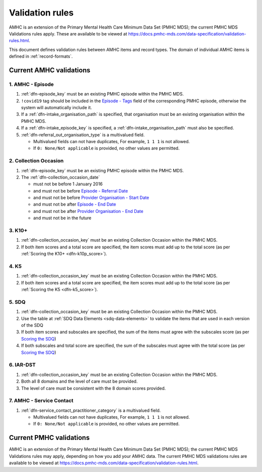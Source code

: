 .. _validation-rules:

Validation rules
================

AMHC is an extension of the Primary Mental Health Care Minimum Data Set (PMHC MDS);
the current PMHC MDS Validations rules apply. These are available to be viewed at
https://docs.pmhc-mds.com/data-specification/validation-rules.html.

This document defines validation rules between AMHC items and record types.
The domain of individual AMHC items is defined in :ref:`record-formats`.

.. _current-amhc-validations:

Current AMHC validations
------------------------

.. amhc-episode-current-validations:

1. AMHC - Episode
~~~~~~~~~~~~~~~~~

1. :ref:`dfn-episode_key` must be an existing PMHC episode within the PMHC MDS.
2. ``!covid19`` tag should be included in the
   `Episode - Tags <https://docs.pmhc-mds.com/data-specification/data-model-and-specifications.html#episode-tags>`_
   field of the corresponding PMHC episode, otherwise the system will
   automatically include it.
3. If a :ref:`dfn-intake_organisation_path` is specified, that organisation must
   be an existing organisation within the PMHC MDS.
4. If a :ref:`dfn-intake_episode_key` is specified, a :ref:`dfn-intake_organisation_path`
   must also be specified.
5. :ref:`dfn-referral_out_organisation_type` is a multivalued field.

   * Multivalued fields can not have duplicates, For example, ``1 1 1`` is not allowed.
   * If ``0: None/Not applicable`` is provided, no other values are permitted.

.. _collection-occasion-current-validations:

2. Collection Occasion
~~~~~~~~~~~~~~~~~~~~~~

1. :ref:`dfn-episode_key` must be an existing PMHC episode within the PMHC MDS.
2. The :ref:`dfn-collection_occasion_date`

   * must not be before 1 January 2016
   * and must not be before `Episode - Referral Date <https://docs.pmhc-mds.com/data-specification/data-model-and-specifications.html#episode-referral-date>`_
   * and must not be before `Provider Organisation - Start Date <https://docs.pmhc-mds.com/projects/data-specification/en/latest/data-model-and-specifications.html#provider-organisation-start-date>`_
   * and must not be after `Episode - End Date <https://docs.pmhc-mds.com/projects/data-specification/en/latest/data-model-and-specifications.html#episode-end-date>`_
   * and must not be after `Provider Organisation - End Date <https://docs.pmhc-mds.com/projects/data-specification/en/latest/data-model-and-specifications.html#provider-organisation-end-date>`_
   * and must not be in the future

.. _k10p-current-validations:

3. K10+
~~~~~~~

1. :ref:`dfn-collection_occasion_key` must be an existing Collection Occasion within the PMHC
   MDS.
2. If both item scores and a total score are specified, the item scores must
   add up to the total score (as per :ref:`Scoring the K10+ <dfn-k10p_score>`).

4. K5
~~~~~

1. :ref:`dfn-collection_occasion_key` must be an existing Collection Occasion within the PMHC
   MDS.
2. If both item scores and a total score are specified, the item scores must
   add up to the total score (as per :ref:`Scoring the K5 <dfn-k5_score>`).

5. SDQ
~~~~~~

1. :ref:`dfn-collection_occasion_key` must be an existing Collection Occasion within the PMHC
   MDS.
2. Use the table at :ref:`SDQ Data Elements <sdq-data-elements>` to validate the items that
   are used in each version of the SDQ
3. If both item scores and subscales are specified, the sum of the items
   must agree with the subscales score (as per `Scoring the SDQ <https://docs.pmhc-mds.com/projects/data-specification/en/v2/data-model-and-specifications.html#scoring-the-sdq>`_)
4. If both subscales and total score are specified, the sum of the subscales
   must agree with the total score (as per `Scoring the SDQ <https://docs.pmhc-mds.com/projects/data-specification/en/v2/data-model-and-specifications.html#scoring-the-sdq>`_)

.. _iar-dst-current-validations:

6. IAR-DST
~~~~~~~~~~

1. :ref:`dfn-collection_occasion_key` must be an existing Collection Occasion within the PMHC
   MDS.
2. Both all 8 domains and the level of care must be provided.
3. The level of care must be consistent with the 8 domain scores provided.

.. _amhc-service-contact-current-validations:

7. AMHC - Service Contact
~~~~~~~~~~~~~~~~~~~~~~~~~~~~~~~

1. :ref:`dfn-service_contact_practitioner_category` is a multivalued field.

   * Multivalued fields can not have duplicates, For example, ``1 1 1`` is not allowed.
   * If ``0: None/Not applicable`` is provided, no other values are permitted.

.. _current-pmhc-validations:

Current PMHC validations
------------------------

AMHC is an extension of the Primary Mental Health Care Minimum Data Set (PMHC MDS);
the current PMHC MDS Validations rules may apply, depending on how you add your
AMHC data. The current PMHC MDS validations rules are available to be viewed at
https://docs.pmhc-mds.com/data-specification/validation-rules.html.
